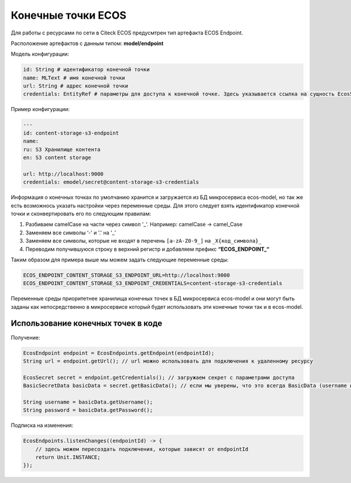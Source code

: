 Конечные точки ECOS
====================

Для работы с ресурсами по сети в Citeck ECOS предусмтрен тип артефакта ECOS Endpoint.

Расположение артефактов с данным типом: **model/endpoint**

Модель конфигурации:

.. code-block::

    id: String # идентификатор конечной точки
    name: MLText # имя конечной точки
    url: String # адрес конечной точки
    credentials: EntityRef # параметры для доступа к конечной точке. Здесь указывается ссылка на сущность EcosSecret 

Пример конфигурации:

.. code-block::

    ---
    id: content-storage-s3-endpoint
    name:
    ru: S3 Хранилище контента
    en: S3 content storage

    url: http://localhost:9000
    credentials: emodel/secret@content-storage-s3-credentials

Информация о конечных точках по умолчанию хранится и загружается из БД микросервиса ecos-model, но так же есть возможнось указать настройки через переменные среды. Для этого следует взять идентификатор конечной точки и сконвертировать его по следующим правилам:

1. Разбиваем camelCase на части через символ '_'. Например: camelCase → camel_Case

2. Заменяем все символы ‘-' и '.' на '_’

3. Заменяем все символы, которые не входят в перечень ``[a-zA-Z0-9_]`` на ``_X{код_символа}_``

4. Переводим получившуюся строку в верхний регистр и добавляем префикс **“ECOS_ENDPOINT_“**

Таким образом для примера выше мы можем задать следующие переменные среды:

.. code-block::

    ECOS_ENDPOINT_CONTENT_STORAGE_S3_ENDPOINT_URL=http://localhost:9000
    ECOS_ENDPOINT_CONTENT_STORAGE_S3_ENDPOINT_CREDENTIALS=content-storage-s3-credentials

Переменные среды приоритетнее хранилища конечных точек в БД микросервиса ecos-model и они могут быть заданы как непосредственно в микросервисе который будет использовать эти конечные точки так и в ecos-model.

Использование конечных точек в коде
------------------------------------

Получение:

.. code-block::

    EcosEndpoint endpoint = EcosEndpoints.getEndpoint(endpointId);
    String url = endpoint.getUrl(); // url можно использовать для подключения к удаленному ресурсу 

    EcosSecret secret = endpoint.getCredentials(); // загружаем секрет с параметрами доступа
    BasicSecretData basicData = secret.getBasicData(); // если мы уверены, что это всегда BasicData (username и password), то можем загрузить эти данные без проверок типа секрета

    String username = basicData.getUsername();
    String password = basicData.getPassword();

Подписка на изменения:

.. code-block::

    EcosEndpoints.listenChanges((endpointId) -> {
        // здесь можем пересоздать подключения, которые зависят от endpointId
        return Unit.INSTANCE;
    });